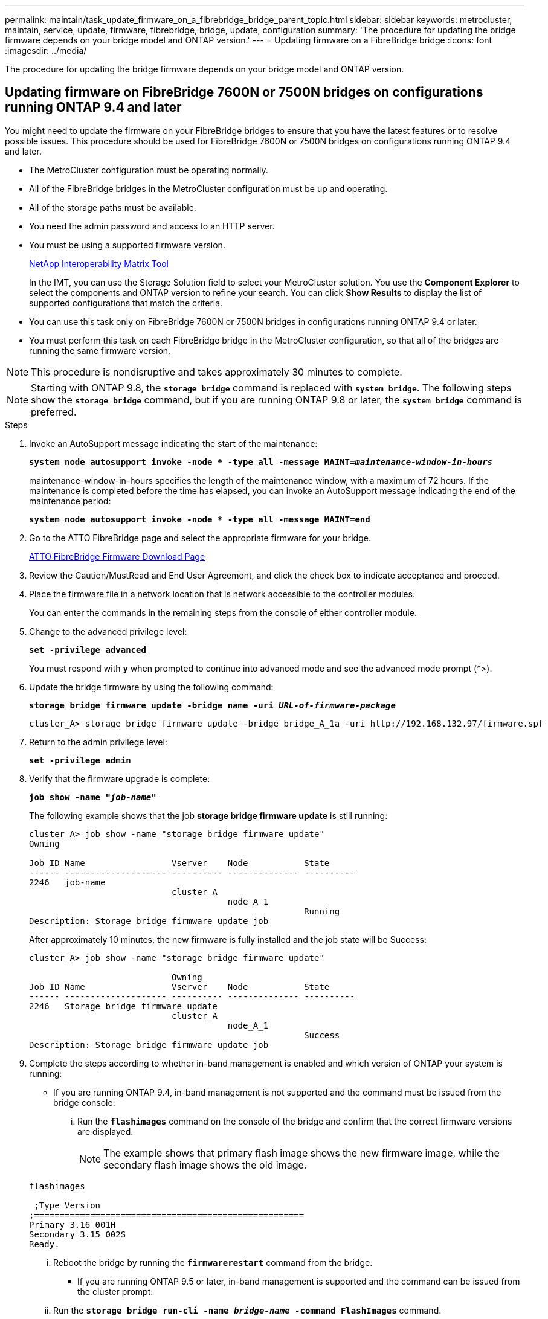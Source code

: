 ---
permalink: maintain/task_update_firmware_on_a_fibrebridge_bridge_parent_topic.html
sidebar: sidebar
keywords: metrocluster, maintain, service, update, firmware, fibrebridge, bridge, update, configuration
summary: 'The procedure for updating the bridge firmware depends on your bridge model and ONTAP version.'
---
= Updating firmware on a FibreBridge bridge
:icons: font
:imagesdir: ../media/

[.lead]
The procedure for updating the bridge firmware depends on your bridge model and ONTAP version.

== Updating firmware on FibreBridge 7600N or 7500N bridges on configurations running ONTAP 9.4 and later

[.lead]
You might need to update the firmware on your FibreBridge bridges to ensure that you have the latest features or to resolve possible issues. This procedure should be used for FibreBridge 7600N or 7500N bridges on configurations running ONTAP 9.4 and later.

* The MetroCluster configuration must be operating normally.
* All of the FibreBridge bridges in the MetroCluster configuration must be up and operating.
* All of the storage paths must be available.
* You need the admin password and access to an HTTP server.
* You must be using a supported firmware version.
+
https://mysupport.netapp.com/matrix[NetApp Interoperability Matrix Tool]
+
In the IMT, you can use the Storage Solution field to select your MetroCluster solution. You use the *Component Explorer* to select the components and ONTAP version to refine your search. You can click *Show Results* to display the list of supported configurations that match the criteria.

* You can use this task only on FibreBridge 7600N or 7500N bridges in configurations running ONTAP 9.4 or later.
* You must perform this task on each FibreBridge bridge in the MetroCluster configuration, so that all of the bridges are running the same firmware version.

NOTE: This procedure is nondisruptive and takes approximately 30 minutes to complete.

NOTE: Starting with ONTAP 9.8, the `*storage bridge*` command is replaced with `*system bridge*`. The following steps show the `*storage bridge*` command, but if you are running ONTAP 9.8 or later, the `*system bridge*` command is preferred.

.Steps

. Invoke an AutoSupport message indicating the start of the maintenance:
+
`*system node autosupport invoke -node * -type all -message MAINT=__maintenance-window-in-hours__*`
+
maintenance-window-in-hours specifies the length of the maintenance window, with a maximum of 72 hours. If the maintenance is completed before the time has elapsed, you can invoke an AutoSupport message indicating the end of the maintenance period:
+
`*system node autosupport invoke -node * -type all -message MAINT=end*`

. Go to the ATTO FibreBridge page and select the appropriate firmware for your bridge.
+
https://mysupport.netapp.com/site/products/all/details/atto-fibrebridge/downloads-tab[ATTO FibreBridge Firmware Download Page]

. Review the Caution/MustRead and End User Agreement, and click the check box to indicate acceptance and proceed.
. Place the firmware file in a network location that is network accessible to the controller modules.
+
You can enter the commands in the remaining steps from the console of either controller module.

. Change to the advanced privilege level:
+
`*set -privilege advanced*`
+
You must respond with `*y*` when prompted to continue into advanced mode and see the advanced mode prompt (*>).

. Update the bridge firmware by using the following command:
+
`*storage bridge firmware update -bridge name -uri _URL-of-firmware-package_*`
+
----
cluster_A> storage bridge firmware update -bridge bridge_A_1a -uri http://192.168.132.97/firmware.spf
----

. Return to the admin privilege level:
+
`*set -privilege admin*`

. Verify that the firmware upgrade is complete:
+
`*job show -name "_job-name_"*`
+
The following example shows that the job *storage bridge firmware update* is still running:
+
----
cluster_A> job show -name "storage bridge firmware update"
Owning

Job ID Name                 Vserver    Node           State
------ -------------------- ---------- -------------- ----------
2246   job-name
                            cluster_A
                                       node_A_1
                                                      Running
Description: Storage bridge firmware update job
----
+
After approximately 10 minutes, the new firmware is fully installed and the job state will be Success:
+
----
cluster_A> job show -name "storage bridge firmware update"

                            Owning
Job ID Name                 Vserver    Node           State
------ -------------------- ---------- -------------- ----------
2246   Storage bridge firmware update
                            cluster_A
                                       node_A_1
                                                      Success
Description: Storage bridge firmware update job
----

. Complete the steps according to whether in-band management is enabled and which version of ONTAP your system is running:
 ** If you are running ONTAP 9.4, in-band management is not supported and the command must be issued from the bridge console:
  ... Run the `*flashimages*` command on the console of the bridge and confirm that the correct firmware versions are displayed.
+
NOTE: The example shows that primary flash image shows the new firmware image, while the secondary flash image shows the old image.

+
----
flashimages

 ;Type Version
;=====================================================
Primary 3.16 001H
Secondary 3.15 002S
Ready.
----

  ... Reboot the bridge by running the `*firmwarerestart*` command from the bridge.
 ** If you are running ONTAP 9.5 or later, in-band management is supported and the command can be issued from the cluster prompt:
  ... Run the `*storage bridge run-cli -name _bridge-name_ -command FlashImages*` command.
+
NOTE: The example shows that primary flash image shows the new firmware image, while the secondary flash image shows the old image.
+

----
cluster_A> storage bridge run-cli -name ATTO_7500N_IB_1 -command FlashImages

[Job 2257]

;Type         Version
;=====================================================
Primary 3.16 001H
Secondary 3.15 002S
Ready.


[Job 2257] Job succeeded.
----

  ... If necessary, restart the bridge: `*storage bridge run-cli -name ATTO_7500N_IB_1 -command FirmwareRestart*`
+
NOTE: Starting with ATTO firmware version 2.95 the bridge will restart automatically and this step is not required.

. Verify that the bridge restarted correctly:
+
`*sysconfig*`
+
The system should be cabled for multipath high availability (both controllers have access through the bridges to the disk shelves in each stack).
+
----
cluster_A> node run -node cluster_A-01 -command sysconfig
NetApp Release 9.6P8: Sat May 23 16:20:55 EDT 2020
System ID: 1234567890 (cluster_A-01); partner ID: 0123456789 (cluster_A-02)
System Serial Number: 200012345678 (cluster_A-01)
System Rev: A4
System Storage Configuration: Quad-Path HA
----

. Verify that the FibreBridge firmware was updated:
+
`*storage bridge show -fields fw-version,symbolic-name*`
+
----
cluster_A> storage bridge show -fields fw-version,symbolic-name
name fw-version symbolic-name
----------------- ----------------- -------------
ATTO_20000010affeaffe 3.10 A06X bridge_A_1a
ATTO_20000010affeffae 3.10 A06X bridge_A_1b
ATTO_20000010affeafff 3.10 A06X bridge_A_2a
ATTO_20000010affeaffa 3.10 A06X bridge_A_2b
4 entries were displayed.
----

. Verify the partitions are updated from the bridge's prompt:
+
`*flashimages*`
+
The primary flash image displays the new firmware image, while the secondary flash image displays the old image.
+
----
Ready.
flashimages

;Type         Version
;=====================================================
   Primary    3.16 001H
 Secondary    3.15 002S

 Ready.
----

. Repeat steps 5 to 10 to ensure that both flash images are updated to the same version.
. Verify that both flash images are updated to the same version.
+
`*flashimages*`
+
The output should show the same version for both partitions.
+
----
Ready.
flashimages

;Type         Version
;=====================================================
   Primary    3.16 001H
 Secondary    3.16 001H

 Ready.
----

. Repeat steps 5 to 13 on the next bridge until all of the bridges in the MetroCluster configuration have been updated.

== Updating firmware on FibreBridge 7500N on configurations running ONTAP 9.3.x and earlier or 6500N bridges

[.lead]
You might need to update the firmware on your FibreBridge bridges to ensure that you have the latest features or to resolve possible issues. This procedure should be used for FibreBridge 7500N on configurations running ONTAP 9.3.x or for FibreBridge 6500N bridges on all supported versions of ONTAP.

* The MetroCluster configuration must be operating normally.
* All of the FibreBridge bridges in the MetroCluster configuration must be up and operating.
* All of the storage paths must be available.
* You need the admin password and access to an FTP or SCP server.
* You must be using a supported firmware version.
+
https://mysupport.netapp.com/matrix[NetApp Interoperability Matrix Tool]
+
In the IMT, you can use the Storage Solution field to select your MetroCluster solution. You use the *Component Explorer* to select the components and ONTAP version to refine your search. You can click *Show Results* to display the list of supported configurations that match the criteria.

You can use this task with either FibreBridge 7500N or 6500N bridges. Starting with ONTAP 9.3, you can use the ONTAP storage bridge firmware update command to update bridge firmware on FibreBridge 7500N bridges.

xref:task_update_firmware_on_a_fibrebridge_bridge_parent_topic.adoc[Updating firmware on FibreBridge 7600N or 7500N bridges on configurations running ONTAP 9.4 and later]

You must perform this task on each FibreBridge bridge in the MetroCluster configuration, so that all of the bridges are running the same firmware version.

NOTE: This procedure is nondisruptive and takes approximately 30 minutes to complete.

.Steps
. Invoke an AutoSupport message indicating the start of the maintenance:
+
`*system node autosupport invoke -node * -type all -message MAINT=__maintenance-window-in-hours__*`
+
`_maintenance-window-in-hours_` specifies the length of the maintenance window, with a maximum of 72 hours. If the maintenance is completed before the time has elapsed, you can invoke an AutoSupport message indicating the end of the maintenance period:
+
`*system node autosupport invoke -node * -type all -message MAINT=end*`

. Go to the ATTO FibreBridge page and select the appropriate firmware for your bridge.
+
https://mysupport.netapp.com/site/products/all/details/atto-fibrebridge/downloads-tab[ATTO FibreBridge Firmware Download Page]

. Review the Caution/MustRead and End User Agreement, and click the check box to indicate acceptance and proceed.
. Download the bridge firmware file using Steps 1 through 3 of the procedure on the ATTO FibreBridge Firmware Download page.
. Make a copy of the ATTO FibreBridge Firmware Download page and release notes for reference when you are instructed to update the firmware on each bridge.
. Update the bridge:
 .. Install the firmware on the FibreBridge bridge.
  *** If you are using ATTO FibreBridge 7500N bridges, you should refer to the instructions provided in the "`Update Firmware`" section of the _ATTO FibreBridge 7500N Installation and Operation Manual_.
  *** If you are using ATTO FibreBridge 6500N bridges, you should refer to the instructions provided in the "`Update Firmware`" section of the _ATTO FibreBridge 6500N Installation and Operation Manual_.
  +
*ATTENTION:* You should be sure to power-cycle the individual bridge now. If you wait and power-cycle both bridges in a stack simultaneously, the controller might lose access to the drives, resulting in a plex failure or multidisk panic.
+
The bridge should restart.
 .. From the console of either controller, verify that the bridge restarted correctly:
 +
`*sysconfig*`
+
The system should be cabled for multipath high availability (both controllers have access through the bridges to the disk shelves in each stack).
+
----
cluster_A::> node run -node cluster_A-01 -command sysconfig
NetApp Release 9.1P7: Sun Aug 13 22:33:49 PDT 2017
System ID: 1234567890 (cluster_A-01); partner ID: 0123456789 (cluster_A-02)
System Serial Number: 200012345678 (cluster_A-01)
System Rev: A4
System Storage Configuration: Quad-Path HA
----

 .. From the console of either controller, verify that the FibreBridge firmware was updated:
 +
`*storage bridge show -fields fw-version,symbolic-name*`
+
----
cluster_A::> storage bridge show -fields fw-version,symbolic-name
 name              fw-version        symbolic-name
 ----------------- ----------------- -------------
 ATTO_10.0.0.1     1.63 071C 51.01   bridge_A_1a
 ATTO_10.0.0.2     1.63 071C 51.01   bridge_A_1b
 ATTO_10.0.1.1     1.63 071C 51.01   bridge_B_1a
 ATTO_10.0.1.2     1.63 071C 51.01   bridge_B_1b
 4 entries were displayed.
----

 .. Repeat the previous substeps on the same bridge to update the second partition.
 .. Verify that both partitions are updated:
 +
`*flashimages*`
+
The output should show the same version for both partitions.
+
----
Ready.
flashimages
4
;Type         Version
;=====================================================
Primary    2.80 003T
Secondary    2.80 003T
Ready.
----
. Repeat the previous step on the next bridge, until all of the bridges in the MetroCluster configuration have been updated.
